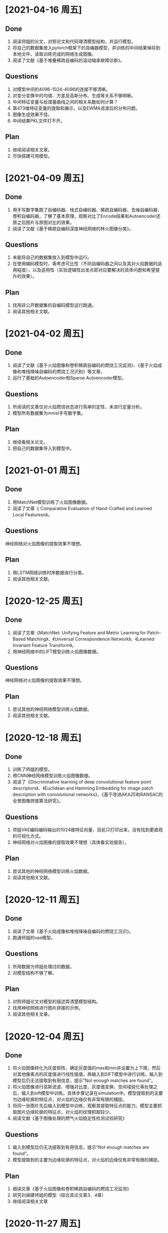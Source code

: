 * [2021-04-16 周五]
** Done
1. 阅读师姐的论文，对照论文和代码理清模型结构，并运行模型。
2. 将自己的数据集放入pytorch框架下的自编器模型，并训练的中间结果保存到本地文件、读取训练完成的网络生成图像。
3. 阅读了文献《基于堆叠稀疏自编码的滚动轴承故障诊断》。
** Questions
1. 对模型中间的4096-1024-4096的连接不够清晰。
2. 对变分变换中的均值、方差及高斯分布、生成等关系不够明晰。
3. 中间特征变量与给煤量曲线之间的相关系数如何计算？
4. 第473维特征变量的提取和展示，以及EWMA滤波后的分布问题。
5. 图像生成效果不佳。
6. 中间结果PKL文件打不开。
** Plan
1. 继续阅读相关文章。
2. 尽快搭建可用模型。
* [2021-04-09 周五]
** Done
1. 用手写数字集跑了自编码器、栈式自编码器、稀疏自编码器、去噪自编码器、卷积自编码器，了解了基本原理，观察对比了Encode结果和Autoencoder还原之后图片与原图对比的效果。
2. 阅读了文献《基于稀疏自编码深度神经网络的林火图像分类》。
** Questions
1. 未能将自己的数据集放入到模型中运行。
2. 在使用编码模型时，需考虑可比性（不同自编码器之间以及其对火焰数据的适用程度），以及适用性（实验逻辑性出发点即对应要解决的具体问题和希望提升的效果）。
** Plan
1. 找用非公开数据集的自编码模型运行跑通。
2. 阅读其他相关文献。
* [2021-04-02 周五]
** Done
1. 阅读了文献《基于火焰图像和卷积稀疏自编码的燃烧工况监测》、《基于火焰成像和堆栈降噪自编码的燃烧工况识别》等文章。
2. 运行了基础的Autoencoder和Sparse Autoencoder模型。
** Questions
1. 所阅读的文章仅对火焰燃烧状态进行简单的定性，未进行定量分析。
2. 模型所有数据集为mnist手写数字集。
** Plan
1. 继续看相关论文。
2. 把自己的数据集导入到模型中。
* [2021-01-01 周五]
** Done
1. 用MatchNet模型训练了火焰图像数据。
2. 阅读了文章《 Comparative Evaluation of Hand-Crafted and Learned Local Featuresn》。
** Questions
神经网络对火焰图像的提取效果不理想。
** Plan
1. 用LSTM网络训练时序数据进行分类。
2. 阅读其他相关文献。
* [2020-12-25 周五]
** Done  
1. 阅读了文章《MatchNet: Unifying Feature and Metric Learning for Patch-Based Matching》、《Universal Correspondence Network》、《Learned Invariant Feature Transform》。
2. 用神经网络中的LIFT模型训练火焰图像数据。
** Questions
神经网络对火焰图像的提取效果不理想。
** Plan
1. 尝试其他的神经网络模型训练火焰数据。
2. 阅读其他相关文献。
* [2020-12-18 周五]
** Done
1. 训练了师姐的模型。
2. 用CNN神经网络模型训练火焰图像数据。
3. 阅读了《Discriminative learning of deep convolutional feature point descriptors》、《Euclidean and Hamming Embedding for image patch description with convolutional networks》、《基于改进AKAZE和RANSAC的全景图像拼接算法研究》。
** Questions
1. 师姐VAE编码编码输出的1024维特征向量，目前只打印出来，没有找到更直观的可视化方式。
2. 神经网络对火焰图像的提取效果不理想（具体看实验报告）。
** Plan
1. 尝试其他的神经网络模型训练火焰数据。
2. 阅读其他相关文献。
* [2020-12-11 周五]
** Done
1. 阅读了文章《基于火焰成像和堆栈降噪自编码的燃烧工况识》。
2. 跑通师姐的vae模型。
** Questions
1. 所用数据为师姐处理过的数据。
2. 对模型结构不够了解。
** Plan
1. 对照师姐论文对模型的描述弄清楚模型结构。
2. 找用神经网络进行图片拼接的示例。
3. 阅读其他相关文章。
* [2020-12-04 周五]
** Done
1. 将火焰图像转化为灰度矩阵，确定灰度值的max和min并设置为上下限，然后对其他像素点的灰度值进行线性插值，再输入到SIFT模型中进行训练。输入到模型后仍无法提取到有用信息，提示“Not enough matches are found”。
2. 将火焰图像进行高斯滤波、增强对比度、灰度值变换、空间域锐化等处理之后，输入到sift模型中训练。具体步骤记录在simulation中。模型提取到的主要为边缘轮廓的特征点，对火焰的边缘仅有非常有限的捕捉。
3. 将同一张图片先后输入到模型中训练，观察其提取特征点的能力。模型主要抓取图片边缘轮廓的特征点，对火焰的纹理抓取较少。
4. 阅读文献《基于图像处理的燃气火焰稳定性检测试验研究》
** Questions
1. 输入到模型后仍无法提取到有用信息，提示“Not enough matches are found”。
2. 模型提取到的主要为边缘轮廓的特征点，对火焰的边缘仅有非常有限的捕捉。
** Plan
1. 细读文章《基于火焰图像和卷积稀疏自编码的燃烧工况监测》
2. 研究刘闽建师姐的模型（结合其论文第3、4章）
3. 继续阅读相关文章
* [2020-11-27 周五]
** Done
1. 将火焰图像转化为灰度图、二值图，输入到SIFT模型中训练
2. 阅读了文章《王煜伟,田宏伟,秦永新,韩哲哲,许传龙.基于火焰图像和卷积稀疏自编码的燃烧工况监测》
** Questions
1. 将灰度化后的火焰图像输入到模型中仍然无法匹配相似点，模型无法提取火焰图像信息
2. 将火焰图像二值化后数据图像信息丢失
** Plan
1. 将火焰图像灰度图进行调整后输入到模型中训练，换火焰更明显的图像数据训练
2. 细读文章《王煜伟,田宏伟,秦永新,韩哲哲,许传龙.基于火焰图像和卷积稀疏自编码的燃烧工况监测》
* [2020-11-20 周五]
** Done
1. 截取火焰图像仅有火焰图像的部分输入到SIFT模型中进行训练
2. 阅读师姐的论文
** Questions
1. 截取火焰图像仅有火焰图像的部分输入到SIFT模型中进行训练无法提取到相似点，输出结果为“Not enough matches are found”
2. 师姐的论文中有些地方需要查阅相关资料更仔细的阅读
** Plan
1. 将火焰图像转化为灰度图（灰度值设置区分尽量大）
2. 进一步阅读师姐的文章
3. 阅读其他相关文章
* [2020-11-13 周五]
** Done
1. 用openCV将火焰视频数据逐帧截取成火焰图像
2. 将火焰图像输入到之前的SIFT特征提取模型中训练
** Question
1. 火焰图像输入到模型中提取到的相似点为图像中“通道二”、时间等文字，不能提取到火焰的信息
** Plan
1. 截取火焰图像中仅有火焰的部分放入模型中训练
2. 阅读师姐论文
* [2020-11-06 周五]
** Done
1. 完成并提交了开题报告和文献综述
** Question
无
** Plan
1. 处理火焰视频数据
* <2020-10-23 周五>
** Done
1. 阅读《Real-Time Fire Detection Based On Deep Convolutional Long-Recurrent Networks And Optical Flow Method》、《Optical Flow Feature Based for Fire Detection on Video Data》、《高炉内煤粉燃烧速度场的数值模》、《混煤燃烧特性研究及燃烧速度预测》。
2. 找图片拼接的示例，示例所用为SIFT算法和FLANN函数库。
** Questions
1. 阅读文章中没用利用光流法提取图像相似点从而计算扩散速度的应用。
2. 运行示例代时，错误提示为 ModuleNotFoundError: No module named 'cv2' ，经检查已安装OpenCV和OpenCV-python模块，仍提示相同错误类型，故未能跑通示例代码。
** Plan
1. 找SIFT算法示例并跑通。
2. 截取视频数据的火焰图像。
3. 修改开题报告中课题研究内容、研究方案及难点、预期成果和可能的创新点，使其更加详细。
4. 写文献综述。
* <2020-10-16 周五>
** Done
1. 找计算相似点的代码，并运行例子
2. 阅读《Optical Flow Estimation for Flame Detection in Videos》、《Dynamic Feature-based Fire Detection Using Fusion of Markov Random Field and PCA Optical Flow》、《基于光流动态特征与 SVM 的阴燃火检测方法》、《FIRE AND SMOKE DETECTION IN VIDEO WITH OPTIMAL MASS TRANSPORT BASED OPTICAL FLOW AND NEURAL NETWORKS》、《基于光流法火灾烟雾视频图像识别及多信息融合探测算法研究》
** questions
1. 所找计算相似点的示例为计算前后图片的相似性，不符合课题设想中计算图片相似点的应用想法
2. 阅读文章中没有解决类似问题的文章
** Plan
1. 找图片拼接的示例
2. 找所阅读文章中的开源代码
* <2020-10-09 周五>
** Done
1. 提交开题报告
** Question
1. 具体方法未确定
** Plan
1. 尽快确定具体方法
* [2020-09-25 Fri]
** Done
1. 阅读《基于特征传播的髙速视頻中物体检测》、《基于特征融合的高准确率视频中物体检测》、《基于递归特征融合与自适应特征提取的高速高准确率视频中物体检测》
2. 阅读《Deep Feature Flow for Vedio Recognition》, 《Flow-Guided Feature Aggregation for Vedio Object Detection》, 《An Empirical Study of Spatial Attention Mechanisms in Deep Networks》, 《Towards High Performance Vedio Object Detection》
** Question
1. 所看文章的方法中所用方法（语义分割及目标检测）运用到课题里较为困难
** Plan
1. 阅读检测图像/视频中物体速度的文献
2. 阅读检测图像/视频前后帧相似点的文献
* [2019-09-06 Fri]
** Done
1. Read "The Promise of Artificial Intelligence in Chemical Engineering: Is It Here, Finally?".
2. Revise the patent about combustion steady estimation.
** Quesions
1. Need new ideas of AI applications for power plants.
** Plan
1. Commit the patent about combustion steady estimation.
2. Check combustion steady monitoring function.
   

